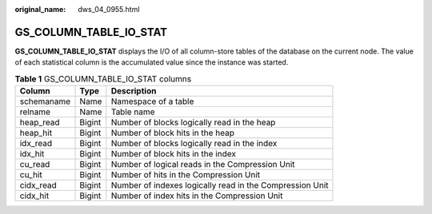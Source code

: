 :original_name: dws_04_0955.html

.. _dws_04_0955:

GS_COLUMN_TABLE_IO_STAT
=======================

**GS_COLUMN_TABLE_IO_STAT** displays the I/O of all column-store tables of the database on the current node. The value of each statistical column is the accumulated value since the instance was started.

.. table:: **Table 1** GS_COLUMN_TABLE_IO_STAT columns

   +------------+--------+----------------------------------------------------------+
   | Column     | Type   | Description                                              |
   +============+========+==========================================================+
   | schemaname | Name   | Namespace of a table                                     |
   +------------+--------+----------------------------------------------------------+
   | relname    | Name   | Table name                                               |
   +------------+--------+----------------------------------------------------------+
   | heap_read  | Bigint | Number of blocks logically read in the heap              |
   +------------+--------+----------------------------------------------------------+
   | heap_hit   | Bigint | Number of block hits in the heap                         |
   +------------+--------+----------------------------------------------------------+
   | idx_read   | Bigint | Number of blocks logically read in the index             |
   +------------+--------+----------------------------------------------------------+
   | idx_hit    | Bigint | Number of block hits in the index                        |
   +------------+--------+----------------------------------------------------------+
   | cu_read    | Bigint | Number of logical reads in the Compression Unit          |
   +------------+--------+----------------------------------------------------------+
   | cu_hit     | Bigint | Number of hits in the Compression Unit                   |
   +------------+--------+----------------------------------------------------------+
   | cidx_read  | Bigint | Number of indexes logically read in the Compression Unit |
   +------------+--------+----------------------------------------------------------+
   | cidx_hit   | Bigint | Number of index hits in the Compression Unit             |
   +------------+--------+----------------------------------------------------------+
